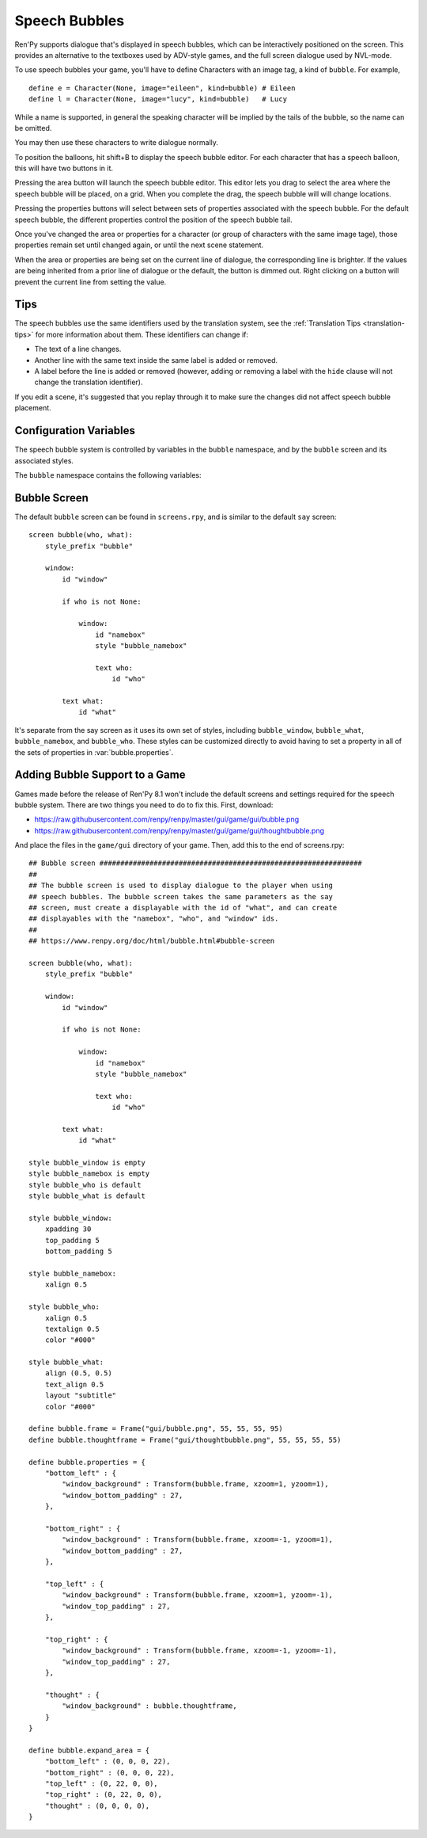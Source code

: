 Speech Bubbles
==============

Ren'Py supports dialogue that's displayed in speech bubbles, which can be
interactively positioned on the screen. This provides an alternative to
the textboxes used by ADV-style games, and the full screen dialogue used
by NVL-mode.

To use speech bubbles your game, you'll have to define Characters with
an image tag, a kind of ``bubble``. For example, ::

    define e = Character(None, image="eileen", kind=bubble) # Eileen
    define l = Character(None, image="lucy", kind=bubble)   # Lucy

While a name is supported, in general the speaking character will be
implied by the tails of the bubble, so the name can be omitted.

You may then use these characters to write dialogue normally.

To position the balloons, hit shift+B to display the speech bubble editor.
For each character that has a speech balloon, this will have two buttons
in it.

Pressing the area button will launch the speech bubble editor. This editor
lets you drag to select the area where the speech bubble will be placed,
on a grid. When you complete the drag, the speech bubble will will change
locations.

Pressing the properties buttons will select between sets of properties
associated with the speech bubble. For the default speech bubble, the
different properties control the position of the speech bubble tail.

Once you've changed the area or properties for a character (or group of
characters with the same image tage), those properties remain set until
changed again, or until the next scene statement.

When the area or properties are being set on the current line of dialogue,
the corresponding line is brighter. If the values are being inherited from
a prior line of dialogue or the default, the button is dimmed out. Right
clicking on a button will prevent the current line from setting the value.

Tips
----

The speech bubbles use the same identifiers used by the translation system,
see the :ref:`Translation Tips <translation-tips>` for more information
about them. These identifiers can change if:

* The text of a line changes.
* Another line with the same text inside the same label is added or removed.
* A label before the line is added or removed (however, adding or removing
  a label with the ``hide`` clause will not change the translation identifier).

If you edit a scene, it's suggested that you replay through it to make sure
the changes did not affect speech bubble placement.


Configuration Variables
-----------------------

The speech bubble system is controlled by variables in the ``bubble`` namespace,
and by the ``bubble`` screen and its associated styles.

The ``bubble`` namespace contains the following variables:

.. var:: bubble.db_filename = "bubble.json"

    The database file, stored in the game directory, that contains the
    speech bubble information.


.. var:: bubble.cols = 24

    The granularity of the grid that's used to position and size speech bubbles,
    in the horizontal direction.

.. var:: bubble.rows = 24

    The granularity of the grid that's used to position and size speech bubbles,
    in the vertical direction.

.. var:: bubble.default_area = (15, 1, 8, 5)

    This is the default area that speech bubbles are placed in, if no other
    area is specified. This is a tuple of the form (x, y, w, h),
    where each value is a number of grid cells.


.. var:: bubble.properties = { ... }

    These are properties, apart from the area, that can be used to customize
    the speech bubble. This is a map from the name of a set of proprerties
    to a dictionary of properties and values. These properties supersede those
    given to the character, and are then supplied to the ``bubble`` screen.

    This uses the same prefixing system as :func:`Character` does. Properties
    beginning with ``window_`` have the prefix removed, and are passed to the
    displayable with id "window" in the bubble screen, which is the bubble
    itself. Properties with ``what_`` have the prefix removed, and are passed
    to the displayable with id "what" in the bubble screen, which is the text
    of the bubble. Properties with ``who_`` are handled similarly, and given
    to the characters name. Properties with ``show_`` are given as arguments
    to the bubble screen itself.

    In a new game, screens.rpy includes::

        define bubble.frame = Frame("gui/bubble.png", 55, 55, 55, 95)

        define bubble.properties = {
            "bottom_left" : {
                "window_background" : Transform(bubble.frame, xzoom=1, yzoom=1),
                "window_bottom_padding" : 27,
            },

            "bottom_right" : {
                "window_background" : Transform(bubble.frame, xzoom=-1, yzoom=1),
                "window_bottom_padding" : 27,
            },

            "top_left" : {
                "window_background" : Transform(bubble.frame, xzoom=1, yzoom=-1),
                "window_top_padding" : 27,
            },

            "top_right" : {
                "window_background" : Transform(bubble.frame, xzoom=-1, yzoom=-1),
                "window_top_padding" : 27,
            },
        }

    The bubble.frame variable is just used to make defining bubble.properties
    easier. Then for each of the four styles of bubble, the bubble is flipped
    so the tail is in the right place, and the padding is adjusted to leave
    room for the tail.

.. var:: bubble.properties_order = [ ]

    This is a list of the names of the sets of properties, in the order they should
    be cycled through in the speech bubble editor. If the names of the sets of properties
    are not given, the properties are cycled through in alphabetical order.

.. var:: bubble.expand_area = { ... }

    This is a map from the name of a set of properties to a (left, top, right, bottom)
    tuple. If found in this set, the area of the speech bubble is expanded by the
    given number of pixels.

    This makes the speech bubble bigger than the area the creator dragged out.
    The intent is that this can be used to drag out the body of the speech
    bubble without concern for the tail, and also for the text itself to stay
    put when the set of properties is changed and the tail moves.

    By default, this is::

        define bubble.expand_area = {
            "bottom_left" : (0, 0, 0, 22),
            "bottom_right" : (0, 0, 0, 22),
            "top_left" : (0, 22, 0, 0),
            "top_right" : (0, 22, 0, 0),
        }

Bubble Screen
-------------

The default ``bubble`` screen can be found in ``screens.rpy``, and is similar
to the default ``say`` screen::

    screen bubble(who, what):
        style_prefix "bubble"

        window:
            id "window"

            if who is not None:

                window:
                    id "namebox"
                    style "bubble_namebox"

                    text who:
                        id "who"

            text what:
                id "what"

It's separate from the say screen as it uses its own set of styles, including
``bubble_window``, ``bubble_what``, ``bubble_namebox``, and ``bubble_who``.
These styles can be customized directly to avoid having to set a property
in all of the sets of properties in :var:`bubble.properties`.


Adding Bubble Support to a Game
-------------------------------

Games made before the release of Ren'Py 8.1 won't include the default screens
and settings required for the speech bubble system. There are two things you
need to do to fix this. First, download:

* https://raw.githubusercontent.com/renpy/renpy/master/gui/game/gui/bubble.png
* https://raw.githubusercontent.com/renpy/renpy/master/gui/game/gui/thoughtbubble.png

And place the files in the ``game/gui`` directory of your game. Then, add this to
the end of screens.rpy::

    ## Bubble screen ###############################################################
    ##
    ## The bubble screen is used to display dialogue to the player when using
    ## speech bubbles. The bubble screen takes the same parameters as the say
    ## screen, must create a displayable with the id of "what", and can create
    ## displayables with the "namebox", "who", and "window" ids.
    ##
    ## https://www.renpy.org/doc/html/bubble.html#bubble-screen

    screen bubble(who, what):
        style_prefix "bubble"

        window:
            id "window"

            if who is not None:

                window:
                    id "namebox"
                    style "bubble_namebox"

                    text who:
                        id "who"

            text what:
                id "what"

    style bubble_window is empty
    style bubble_namebox is empty
    style bubble_who is default
    style bubble_what is default

    style bubble_window:
        xpadding 30
        top_padding 5
        bottom_padding 5

    style bubble_namebox:
        xalign 0.5

    style bubble_who:
        xalign 0.5
        textalign 0.5
        color "#000"

    style bubble_what:
        align (0.5, 0.5)
        text_align 0.5
        layout "subtitle"
        color "#000"

    define bubble.frame = Frame("gui/bubble.png", 55, 55, 55, 95)
    define bubble.thoughtframe = Frame("gui/thoughtbubble.png", 55, 55, 55, 55)

    define bubble.properties = {
        "bottom_left" : {
            "window_background" : Transform(bubble.frame, xzoom=1, yzoom=1),
            "window_bottom_padding" : 27,
        },

        "bottom_right" : {
            "window_background" : Transform(bubble.frame, xzoom=-1, yzoom=1),
            "window_bottom_padding" : 27,
        },

        "top_left" : {
            "window_background" : Transform(bubble.frame, xzoom=1, yzoom=-1),
            "window_top_padding" : 27,
        },

        "top_right" : {
            "window_background" : Transform(bubble.frame, xzoom=-1, yzoom=-1),
            "window_top_padding" : 27,
        },

        "thought" : {
            "window_background" : bubble.thoughtframe,
        }
    }

    define bubble.expand_area = {
        "bottom_left" : (0, 0, 0, 22),
        "bottom_right" : (0, 0, 0, 22),
        "top_left" : (0, 22, 0, 0),
        "top_right" : (0, 22, 0, 0),
        "thought" : (0, 0, 0, 0),
    }
